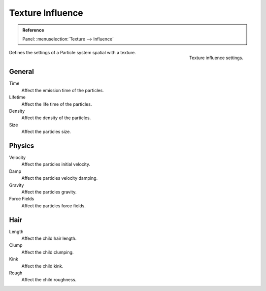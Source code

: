.. https://developer.blender.org/T46363
.. leaved out: Mapping Coordinates

*****************
Texture Influence
*****************

.. admonition:: Reference
   :class: refbox

   | Panel:    :menuselection:`Texture --> Influence`


.. figure:: /images/physics_particles_texture-influence_panel.png
   :align: right

   Texture influence settings.

Defines the settings of a Particle system spatial with a texture.


General
=======

Time
   Affect the emission time of the particles.
Lifetime
   Affect the life time of the particles.
Density
   Affect the density of the particles.
Size
   Affect the particles size.


Physics
=======

Velocity
   Affect the particles initial velocity.
Damp
   Affect the particles velocity damping.
Gravity
   Affect the particles gravity.
Force Fields
   Affect the particles force fields.


Hair
====

Length
   Affect the child hair length.
Clump
   Affect the child clumping.
Kink
   Affect the child kink.
Rough
   Affect the child roughness.

